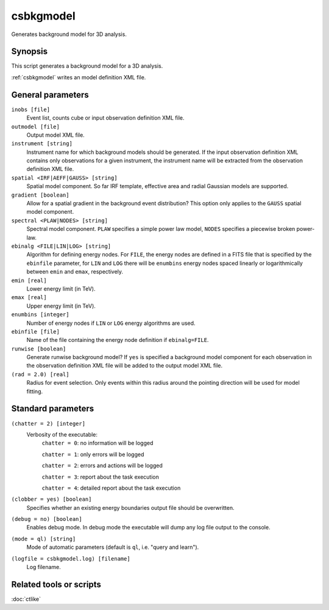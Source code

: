 .. _csbkgmodel:

csbkgmodel
==========

Generates background model for 3D analysis.


Synopsis
--------

This script generates a background model for a 3D analysis.

:ref:`csbkgmodel` writes an model definition XML file.


General parameters
------------------

``inobs [file]``
    Event list, counts cube or input observation definition XML file.

``outmodel [file]``
    Output model XML file.

``instrument [string]``
    Instrument name for which background models should be generated. If the
    input observation definition XML contains only observations for a given
    instrument, the instrument name will be extracted from the observation
    definition XML file.

``spatial <IRF|AEFF|GAUSS> [string]``
    Spatial model component. So far IRF template, effective area and radial
    Gaussian models are supported.

``gradient [boolean]``
    Allow for a spatial gradient in the background event distribution?
    This option only applies to the ``GAUSS`` spatial model component.

``spectral <PLAW|NODES> [string]``
    Spectral model component. ``PLAW`` specifies a simple power law model,
    ``NODES`` specifies a piecewise broken power-law.

``ebinalg <FILE|LIN|LOG> [string]``
    Algorithm for defining energy nodes. For ``FILE``, the energy nodes are
    defined in a FITS file that is specified by the ``ebinfile`` parameter,
    for ``LIN`` and ``LOG`` there will be ``enumbins`` energy nodes spaced
    linearly or logarithmically between ``emin`` and ``emax``, respectively.

``emin [real]``
    Lower energy limit (in TeV).

``emax [real]``
    Upper energy limit (in TeV).

``enumbins [integer]``
    Number of energy nodes if ``LIN`` or ``LOG`` energy algorithms are used.

``ebinfile [file]``
    Name of the file containing the energy node definition if ``ebinalg=FILE``.

``runwise [boolean]``
    Generate runwise background model? If ``yes`` is specified a background
    model component for each observation in the observation definition XML
    file will be added to the output model XML file.

``(rad = 2.0) [real]``
    Radius for event selection. Only events within this radius around the
    pointing direction will be used for model fitting.


Standard parameters
-------------------

``(chatter = 2) [integer]``
    Verbosity of the executable:
     ``chatter = 0``: no information will be logged

     ``chatter = 1``: only errors will be logged

     ``chatter = 2``: errors and actions will be logged

     ``chatter = 3``: report about the task execution

     ``chatter = 4``: detailed report about the task execution

``(clobber = yes) [boolean]``
    Specifies whether an existing energy boundaries output file should be overwritten.

``(debug = no) [boolean]``
    Enables debug mode. In debug mode the executable will dump any log file output to the console.

``(mode = ql) [string]``
    Mode of automatic parameters (default is ``ql``, i.e. "query and learn").

``(logfile = csbkgmodel.log) [filename]``
    Log filename.


Related tools or scripts
------------------------

:doc:`ctlike`

